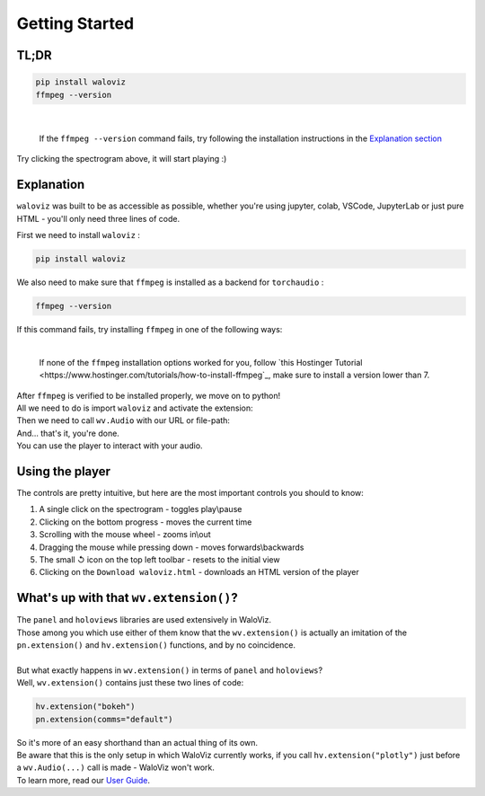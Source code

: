 ===============
Getting Started
===============

TL;DR
-----


.. code-block:: shell

    pip install waloviz
    ffmpeg --version

|

    If the ``ffmpeg --version`` command fails, try following the installation instructions in the `Explanation section <#explanation>`_

.. notebook:: holoviews ../examples/getting-started.ipynb
    :offset: 1

Try clicking the spectrogram above, it will start playing :)

Explanation
-----------

``waloviz`` was built to be as accessible as possible, whether you're using jupyter, colab, VSCode, JupyterLab or just pure HTML - you'll only need three lines of code.

| First we need to install ``waloviz`` :

.. code-block:: shell

    pip install waloviz

| We also need to make sure that ``ffmpeg`` is installed as a backend for ``torchaudio`` :

.. code-block:: shell

    ffmpeg --version

| If this command fails, try installing ``ffmpeg`` in one of the following ways:

.. tabs::

    .. group-tab:: conda (all platforms)

        .. code-block:: shell

            conda install -c conda-forge 'ffmpeg<7'

    .. group-tab:: brew (macos)

        .. code-block:: shell

            brew install 'ffmpeg<7'

    .. group-tab:: apt-get (linux-debian)

        .. code-block:: shell

            apt-get install 'ffmpeg<7'

|

    If none of the ``ffmpeg`` installation options worked for you, follow `this Hostinger Tutorial <https://www.hostinger.com/tutorials/how-to-install-ffmpeg`_, make sure to install a version lower than 7.

| After ``ffmpeg`` is verified to be installed properly, we move on to python!
| All we need to do is import ``waloviz`` and activate the extension:

.. tabs::

    .. group-tab:: jupyter

        .. code-block:: python

            import waloviz as wv
            wv.extension()

    .. group-tab:: colab

        .. code-block:: python

            import waloviz as wv
            wv.extension("colab")

    .. group-tab:: VSCode

        .. code-block:: python

            import waloviz as wv
            wv.extension()

    .. group-tab:: JupyterLab

        .. code-block:: python

            import waloviz as wv
            wv.extension()

    .. group-tab:: Pure HTML

        .. code-block:: python

            import waloviz as wv
            # no need for the extension with pure HTML


| Then we need to call ``wv.Audio`` with our URL or file-path:

.. tabs::

    .. group-tab:: jupyter

        .. code-block:: python

            wv.Audio('https://www2.cs.uic.edu/~i101/SoundFiles/CantinaBand3.wav')

    .. group-tab:: colab

        .. code-block:: python

            wv.Audio('https://www2.cs.uic.edu/~i101/SoundFiles/CantinaBand3.wav')

    .. group-tab:: VSCode

        .. code-block:: python

            wv.Audio('https://www2.cs.uic.edu/~i101/SoundFiles/CantinaBand3.wav')

    .. group-tab:: JupyterLab

        .. code-block:: python

            wv.Audio('https://www2.cs.uic.edu/~i101/SoundFiles/CantinaBand3.wav')

    .. group-tab:: Pure HTML

        .. code-block:: python

            wv.save('https://www2.cs.uic.edu/~i101/SoundFiles/CantinaBand3.wav') # saves to ``waloviz.html`` by default

| And... that's it, you're done.
| You can use the player to interact with your audio.

Using the player
----------------

| The controls are pretty intuitive, but here are the most important controls you should to know:

1. A single click on the spectrogram - toggles play\\pause
2. Clicking on the bottom progress - moves the current time
3. Scrolling with the mouse wheel - zooms in\\out
4. Dragging the mouse while pressing down - moves forwards\\backwards
5. The small ↺ icon on the top left toolbar - resets to the initial view
6. Clicking on the ``Download waloviz.html`` - downloads an HTML version of the player

What's up with that ``wv.extension()``?
---------------------------------------

| The ``panel`` and ``holoviews`` libraries are used extensively in WaloViz.
| Those among you which use either of them know that the ``wv.extension()`` is actually an imitation of the ``pn.extension()`` and ``hv.extension()`` functions, and by no coincidence.
|
| But what exactly happens in ``wv.extension()`` in terms of ``panel`` and ``holoviews``?
| Well, ``wv.extension()`` contains just these two lines of code:

.. code-block:: python

        hv.extension("bokeh")
        pn.extension(comms="default")

| So it's more of an easy shorthand than an actual thing of its own.
| Be aware that this is the only setup in which WaloViz currently works, if you call ``hv.extension("plotly")`` just before a ``wv.Audio(...)`` call is made - WaloViz won't work.

| To learn more, read our `User Guide <./user-guide/index.html>`_.
